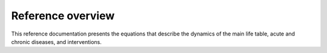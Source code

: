 .. _reference:

Reference overview
==================

This reference documentation presents the equations that describe the dynamics
of the main life table, acute and chronic diseases, and interventions.

